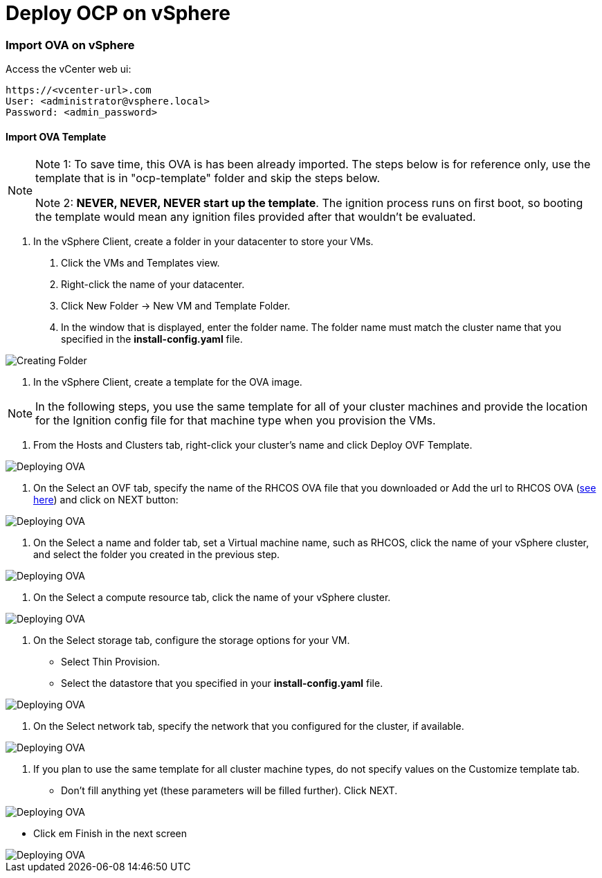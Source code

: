 # Deploy OCP on vSphere

### Import OVA on vSphere

Access the vCenter web ui:
----
https://<vcenter-url>.com
User: <administrator@vsphere.local>
Password: <admin_password>
----

#### Import OVA Template

[NOTE]
====
Note 1: To save time, this OVA is has been already imported. The steps below is for reference only, use the template that is in "ocp-template" folder and skip the steps below.

Note 2: *NEVER, NEVER, NEVER start up the template*. The ignition process runs on first boot, so booting the template would mean any ignition files provided after that wouldn't be evaluated.
====

1. In the vSphere Client, create a folder in your datacenter to store your VMs.

    a. Click the VMs and Templates view.

    b. Right-click the name of your datacenter.

    c. Click New Folder → New VM and Template Folder.

    d. In the window that is displayed, enter the folder name. The folder name must match the cluster name that you specified in the *install-config.yaml* file.

image::images/01-vcenter-create-folder.png[Creating Folder]

2. In the vSphere Client, create a template for the OVA image.

[NOTE] 
In the following steps, you use the same template for all of your cluster machines and provide the location for the Ignition config file for that machine type when you provision the VMs.

a. From the Hosts and Clusters tab, right-click your cluster’s name and click Deploy OVF Template.

image::images/02-vcenter-deploy-ova.png[Deploying OVA]

b. On the Select an OVF tab, specify the name of the RHCOS OVA file that you downloaded or Add the url to RHCOS OVA (https://mirror.openshift.com/pub/openshift-v4/dependencies/rhcos/4.3/latest/[see here]) and click on NEXT button:

image::images/03-vcenter-ova-url.png[Deploying OVA]

c. On the Select a name and folder tab, set a Virtual machine name, such as RHCOS, click the name of your vSphere cluster, and select the folder you created in the previous step.

image::images/04-vcenter-ova-folder.png[Deploying OVA]

d. On the Select a compute resource tab, click the name of your vSphere cluster.

image::images/05-vcenter-ova-compute.png[Deploying OVA]

e. On the Select storage tab, configure the storage options for your VM.

    * Select Thin Provision.

    * Select the datastore that you specified in your *install-config.yaml* file.

image::images/06-vcenter-ova-storage.png[Deploying OVA]

f. On the Select network tab, specify the network that you configured for the cluster, if available.

image::images/07-vcenter-ova-network.png[Deploying OVA]

g. If you plan to use the same template for all cluster machine types, do not specify values on the Customize template tab.

    * Don't fill anything yet (these parameters will be filled further). Click NEXT.
    
image::images/08-vcenter-ova-template.png[Deploying OVA]

    * Click em Finish in the next screen

image::images/09-vcenter-ova-finish.png[Deploying OVA]















